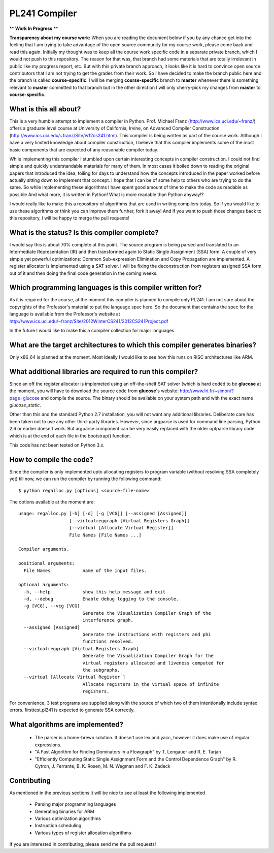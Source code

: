 PL241 Compiler
==============

** **Work In Progress** **

**Transparency about my course work:** When you are reading the document
below if you by any chance get into the feeling that I am trying to take
advantage of the open source community for my course work, please come back
and read this again. Initially my thought was to keep all the course work
specific code in a separate private branch, which I would not push to this
repository. The reason for that was, that branch had some materials that
are totally irrelevant in public like my progress report, etc. But with
this private branch approach, it looks like it is hard to convince
open source contributors that I am not trying to get the grades from their
work. So I have decided to make the branch public here and the branch is
called **course-specific**. I will be merging **course-specific** branch to
**master** whenever there is something relevant to **master** committed to
that branch but in the other direction I will only cherry-pick my changes
from **master** to **course-specific**.


What is this all about?
-----------------------

This is a very humble attempt to implement a compiler in Python. Prof. Michael
Franz (http://www.ics.uci.edu/~franz/) offers a graduate level course at
University of California, Irvine, on Advanced Compiler Construction
(http://www.ics.uci.edu/~franz/Site/w12cs241.html). This compiler is being
written as part of the course work. Although I have a very limited knowledge
about compiler construction, I believe that this compiler implements some
of the most basic components that are expected of any reasonable compiler
today.

While implementing this compiler I stumbled upon certain interesting concepts
in compiler construction. I could not find simple and quickly understandable
materials for many of them. In most cases it boiled down to reading the
original papers that introduced the idea, toiling for days to understand
how the concepts introduced in the paper worked before actually sitting
down to implement that concept. I hope that I can be of some help to others
who are trying to do the same. So while implementing these algorithms I
have spent good amount of time to make the code as readable as possible
And what more, it is written in Python! What is more readable than Python
anyway!?

I would really like to make this a repository of algorithms that are used
in writing compilers today. So if you would like to use these algorithms
or think you can improve them further, fork it away! And if you want to
push those changes back to this repository, I will be happy to merge the
pull requests!


What is the status? Is this compiler complete?
----------------------------------------------

I would say this is about 70% complete at this point. The source program is
being parsed and translated to an Intermediate Representation (IR) and then
transformed again to Static Single Assignment (SSA) form. A couple of very
simple yet powerful optimizations: Common Sub-expression Elimination and
Copy Propagation are implemented. A register allocator is implemented using
a SAT solver. I will be fixing the deconstruction from registers assigned
SSA form out of it and then doing the final code generation in the coming
weeks.


Which programming languages is this compiler written for?
---------------------------------------------------------

As it is required for the course, at the moment this compiler is planned to
compile only PL241. I am not sure about the copyrights of the Professor's
material to put the language spec here. So the document that contains
the spec for the language is available from the Professor's website at
http://www.ics.uci.edu/~franz/Site/2012WinterCS241/2012CS241Project.pdf

In the future I would like to make this a compiler collection for major
languages.


What are the target architectures to which this compiler generates binaries?
----------------------------------------------------------------------------

Only x86_64 is planned at the moment. Most ideally I would like to see how
this runs on RISC architectures like ARM.


What additional libraries are required to run this compiler?
------------------------------------------------------------

Since an off the register allocator is implemeted using an off-the-shelf
SAT solver (which is hard coded to be **glucose** at the moment, you will
have to download the source code from **glucose**'s website:
http://www.lri.fr/~simon/?page=glucose and compile the source. The binary
should be available on your system path and with the exact name *glucose_static*.

Other than this and the standard Python 2.7 installation, you will not want
any additional libraries. Deliberate care has been taken not to use any
other third-party libraries. However, since argparse is used for command line
parsing, Python 2.6 or earlier doesn't work. But argparse component can be
very easily replaced with the older optparse library code which is at the
end of each file in the bootstrap() function.

This code has not been tested on Python 3.x.


How to compile the code?
------------------------

Since the compiler is only implemented upto allocating registers to program
variable (without resolving SSA completely yet) till now, we can run the
compiler by running the following command::

$ python regalloc.py [options] <source-file-name>

The options available at the moment are::

  usage: regalloc.py [-h] [-d] [-g [VCG]] [--assigned [Assigned]]
                     [--virtualreggraph [Virtual Registers Graph]]
                     [--virtual [Allocate Virtual Register]]
                     File Names [File Names ...]

  Compiler arguments.

  positional arguments:
    File Names            name of the input files.

  optional arguments:
    -h, --help            show this help message and exit
    -d, --debug           Enable debug logging to the console.
    -g [VCG], --vcg [VCG]
                          Generate the Visualization Compiler Graph of the
                          interference graph.
    --assigned [Assigned]
                          Generate the instructions with registers and phi
                          functions resolved.
    --virtualreggraph [Virtual Registers Graph]
                          Generate the Visualization Compiler Graph for the
                          virtual registers allocated and liveness computed for
                          the subgraphs.
    --virtual [Allocate Virtual Register ]
                          Allocate registers in the virtual space of infinite
                          registers.


For convenience, 3 test programs are supplied along with the source of which
two of them intentionally include syntax errors. firsttest.pl241 is expected
to generate SSA correctly.


What algorithms are implemented?
--------------------------------

  * The parser is a home-brewn solution. It doesn't use lex and yacc, however it does make use of regular expressions.
  * "A Fast Algorithm for Finding Dominators in a Flowgraph" by T. Lengauer and R. E. Tarjan
  * "Efficiently Computing Static Single Assignment Form and the Control Dependence Graph" by R. Cytron, J. Ferrante, B. K. Rosen, M. N. Wegman and F. K. Zadeck


Contributing
------------

As mentioned in the previous sections it will be nice to see at least the
following implemented

  * Parsing major programming languages
  * Generating binaries for ARM
  * Various optimization algorithms
  * Instruction scheduling
  * Various types of register allocation algorithms

If you are interested in contributing, please send me the pull requests!
